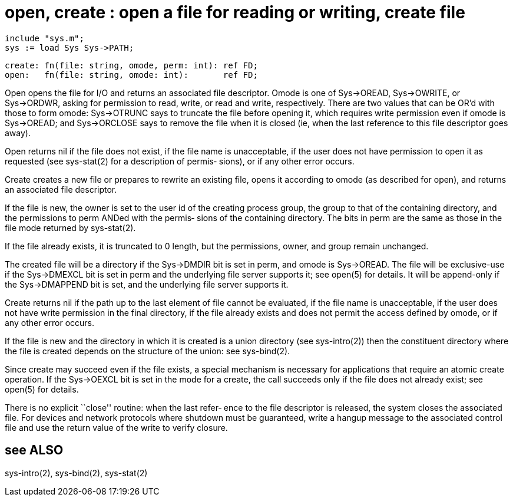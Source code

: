 = open,  create :  open  a file for reading or writing, create file

    include "sys.m";
    sys := load Sys Sys->PATH;

    create: fn(file: string, omode, perm: int): ref FD;
    open:   fn(file: string, omode: int):       ref FD;

Open opens the file for I/O and returns  an  associated  file
descriptor.   Omode  is  one  of  Sys->OREAD, Sys->OWRITE, or
Sys->ORDWR, asking for permission to read, write, or read and
write,  respectively.   There are two values that can be OR'd
with those to form omode: Sys->OTRUNC says  to  truncate  the
file  before opening it, which requires write permission even
if omode is Sys->OREAD; and Sys->ORCLOSE says to  remove  the
file  when  it is closed (ie, when the last reference to this
file descriptor goes away).

Open returns nil if the file does not exist, if the file name
is unacceptable, if the user does not have permission to open
it as requested (see sys-stat(2) for a description of permis‐
sions), or if any other error occurs.

Create  creates a new file or prepares to rewrite an existing
file, opens it according to omode (as  described  for  open),
and returns an associated file descriptor.

If  the  file  is new, the owner is set to the user id of the
creating process group, the group to that of  the  containing
directory, and the permissions to perm ANDed with the permis‐
sions of the containing directory.  The bits in perm are  the
same as those in the file mode returned by sys-stat(2).

If  the file already exists, it is truncated to 0 length, but
the permissions, owner, and group remain unchanged.

The created file will be a directory if the Sys->DMDIR bit is
set  in  perm,  and  omode  is  Sys->OREAD.  The file will be
exclusive-use if the Sys->DMEXCL bit is set in perm  and  the
underlying  file server supports it; see open(5) for details.
It will be append-only if the Sys->DMAPPEND bit is  set,  and
the underlying file server supports it.

Create returns nil if the path up to the last element of file
cannot be evaluated, if the file name is unacceptable, if the
user  does  not have write permission in the final directory,
if the file already exists and does  not  permit  the  access
defined by omode, or if any other error occurs.

If  the  file is new and the directory in which it is created
is a union directory (see sys-intro(2)) then the  constituent
directory  where the file is created depends on the structure
of the union: see sys-bind(2).

Since create may succeed even if the file exists,  a  special
mechanism  is  necessary  for  applications  that  require an
atomic create operation.  If the Sys->OEXCL bit is set in the
mode  for  a  create, the call succeeds only if the file does
not already exist; see open(5) for details.

There is no explicit ``close'' routine: when the last  refer‐
ence  to  the  file descriptor is released, the system closes
the associated file.  For devices and network protocols where
shutdown  must  be  guaranteed, write a hangup message to the
associated control file and use the return value of the write
to verify closure.

== see ALSO
sys-intro(2), sys-bind(2), sys-stat(2)

